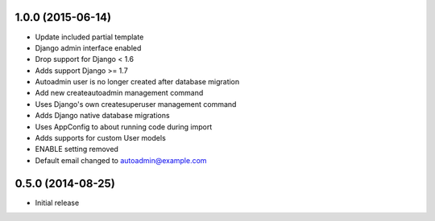1.0.0 (2015-06-14)
==================

- Update included partial template
- Django admin interface enabled
- Drop support for Django < 1.6
- Adds support Django >= 1.7
- Autoadmin user is no longer created after database migration
- Add new createautoadmin management command
- Uses Django's own createsuperuser management command
- Adds Django native database migrations
- Uses AppConfig to about running code during import
- Adds supports for custom User models
- ENABLE setting removed
- Default email changed to autoadmin@example.com

0.5.0 (2014-08-25)
==================

- Initial release
